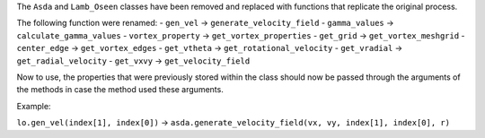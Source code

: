 The ``Asda`` and ``Lamb_Oseen`` classes have been removed and replaced with functions that replicate the original process.

The following function were renamed:
- ``gen_vel`` -> ``generate_velocity_field``
- ``gamma_values`` -> ``calculate_gamma_values``
- ``vortex_property`` -> ``get_vortex_properties``
- ``get_grid`` -> ``get_vortex_meshgrid``
- ``center_edge`` -> ``get_vortex_edges``
- ``get_vtheta`` -> ``get_rotational_velocity``
- ``get_vradial`` -> ``get_radial_velocity``
- ``get_vxvy`` -> ``get_velocity_field``

Now to use, the properties that were previously stored within the class should now be passed through the arguments of the methods in case the method used these arguments.

Example:

``lo.gen_vel(index[1], index[0])`` -> ``asda.generate_velocity_field(vx, vy, index[1], index[0], r)``
